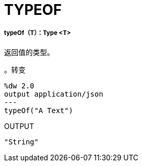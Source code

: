 =  TYPEOF

// * <<typeof1>>


[[typeof1]]
=====  typeOf（T）：Type <T>

返回值的类型。

。转变
[source,DataWeave, linenums]
----
%dw 2.0
output application/json
---
typeOf("A Text")
----

.OUTPUT
[source,JSON,linenums]
----
"String"
----

